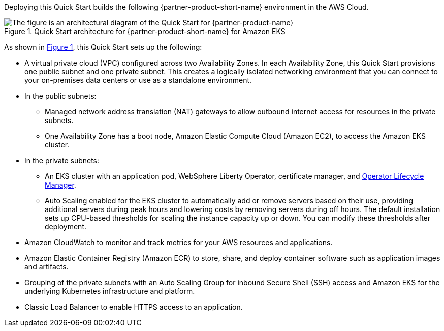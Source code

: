 :xrefstyle: short

Deploying this Quick Start builds the following {partner-product-short-name} environment in the
AWS Cloud.

// Replace this example diagram with your own. Follow our wiki guidelines: https://w.amazon.com/bin/view/AWS_Quick_Starts/Process_for_PSAs/#HPrepareyourarchitecturediagram. Upload your source PowerPoint file to the GitHub {deployment name}/docs/images/ directory in its repository.

[#architecture1]
.Quick Start architecture for {partner-product-short-name} for Amazon EKS
image::../docs/deployment_guide/images/architecture_diagram.png[The figure is an architectural diagram of the Quick Start for {partner-product-name}]

As shown in <<architecture1>>, this Quick Start sets up the following:

* A virtual private cloud (VPC) configured across two Availability Zones. In each Availability Zone, this Quick Start provisions one public subnet and one private subnet. This creates a logically isolated networking environment that you can connect to your on-premises data centers or use as a standalone environment.
* In the public subnets:
** Managed network address translation (NAT) gateways to allow outbound internet access for resources in the private subnets.
** One Availability Zone has a boot node, Amazon Elastic Compute Cloud (Amazon EC2), to access the Amazon EKS cluster.
* In the private subnets:
** An EKS cluster with an application pod, WebSphere Liberty Operator, certificate manager, and https://olm.operatorframework.io/[Operator Lifecycle Manager].
** Auto Scaling enabled for the EKS cluster to automatically add or remove servers based on their use, providing additional servers during peak hours and lowering costs by removing servers during off hours. The default installation sets up CPU-based thresholds for scaling the instance capacity up or down. You can modify these thresholds after deployment.
// Add bullet points for any additional components that are included in the deployment. Ensure that the additional components are shown in the architecture diagram. End each bullet with a period.
* Amazon CloudWatch to monitor and track metrics for your AWS resources and applications.
* Amazon Elastic Container Registry (Amazon ECR) to store, share, and deploy container software such as application images and artifacts.
* Grouping of the private subnets with an Auto Scaling Group for inbound Secure Shell (SSH) access and Amazon EKS for the underlying Kubernetes infrastructure and platform.
* Classic Load Balancer to enable HTTPS access to an application.

//[.small]#* The template that deploys this Quick Start into an existing VPC skips the components marked by asterisks and prompts you for your existing VPC configuration.#
